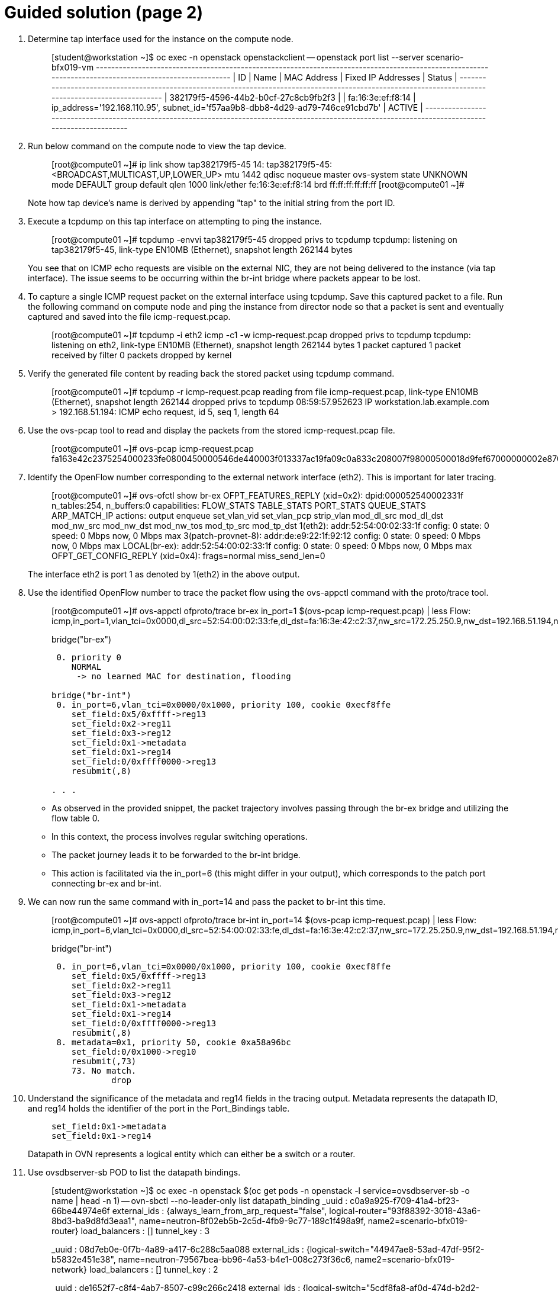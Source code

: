 = Guided solution (page 2)

1. Determine tap interface used for the instance on the compute node.
+
____
[student@workstation ~]$ oc exec -n openstack openstackclient -- openstack port list --server scenario-bfx019-vm
+--------------------------------------+------+-------------------+-------------------------------------------------------------------------------+--------+
| ID                                   | Name | MAC Address       | Fixed IP Addresses                                                            | Status |
+--------------------------------------+------+-------------------+-------------------------------------------------------------------------------+--------+
| 382179f5-4596-44b2-b0cf-27c8cb9fb2f3 |      | fa:16:3e:ef:f8:14 | ip_address='192.168.110.95', subnet_id='f57aa9b8-dbb8-4d29-ad79-746ce91cbd7b' | ACTIVE |
+--------------------------------------+------+-------------------+-------------------------------------------------------------------------------+--------+
____

2. Run below command on the compute node to view the tap device.
+
____
[root@compute01 ~]# ip link show tap382179f5-45
14: tap382179f5-45: <BROADCAST,MULTICAST,UP,LOWER_UP> mtu 1442 qdisc noqueue master ovs-system state UNKNOWN mode DEFAULT group default qlen 1000
    link/ether fe:16:3e:ef:f8:14 brd ff:ff:ff:ff:ff:ff
[root@compute01 ~]#
____
+
Note how tap device's name is derived by appending "tap" to the initial string from the port ID.

3. Execute a tcpdump on this tap interface on attempting to ping the instance.
+
____
[root@compute01 ~]# tcpdump -envvi tap382179f5-45
dropped privs to tcpdump
tcpdump: listening on tap382179f5-45, link-type EN10MB (Ethernet), snapshot length 262144 bytes
____
+
You see that on ICMP echo requests are visible on the external NIC, they are not being delivered to the instance (via tap interface). The issue seems to be occurring within the br-int bridge where packets appear to be lost.

4. To capture a single ICMP request packet on the external interface using tcpdump. Save this captured packet to a file. Run the following command on compute node and ping the instance from director node so that a packet is sent and eventually captured and saved into the file icmp-request.pcap.
+
____
[root@compute01 ~]# tcpdump -i eth2 icmp -c1 -w icmp-request.pcap
dropped privs to tcpdump
tcpdump: listening on eth2, link-type EN10MB (Ethernet), snapshot length 262144 bytes
1 packet captured
1 packet received by filter
0 packets dropped by kernel
____

5. Verify the generated file content by reading back the stored packet using tcpdump command.
+
____
[root@compute01 ~]# tcpdump -r icmp-request.pcap
reading from file icmp-request.pcap, link-type EN10MB (Ethernet), snapshot length 262144
dropped privs to tcpdump
08:59:57.952623 IP workstation.lab.example.com > 192.168.51.194: ICMP echo request, id 5, seq 1, length 64
____

6. Use the ovs-pcap tool to read and display the packets from the stored icmp-request.pcap file.
+
____
[root@compute01 ~]# ovs-pcap icmp-request.pcap
fa163e42c2375254000233fe0800450000546de440003f013337ac19fa09c0a833c208007f98000500018d9fef67000000002e870e0000000000101112131415161718191a1b1c1d1e1f202122232425262728292a2b2c2d2e2f3031323334353637
____

7. Identify the OpenFlow number corresponding to the external network interface (eth2). This is important for later tracing.
+
____
[root@compute01 ~]# ovs-ofctl show br-ex
OFPT_FEATURES_REPLY (xid=0x2): dpid:000052540002331f
n_tables:254, n_buffers:0
capabilities: FLOW_STATS TABLE_STATS PORT_STATS QUEUE_STATS ARP_MATCH_IP
actions: output enqueue set_vlan_vid set_vlan_pcp strip_vlan mod_dl_src mod_dl_dst mod_nw_src mod_nw_dst mod_nw_tos mod_tp_src mod_tp_dst
 1(eth2): addr:52:54:00:02:33:1f
     config:     0
     state:      0
     speed: 0 Mbps now, 0 Mbps max
 3(patch-provnet-8): addr:de:e9:22:1f:92:12
     config:     0
     state:      0
     speed: 0 Mbps now, 0 Mbps max
 LOCAL(br-ex): addr:52:54:00:02:33:1f
     config:     0
     state:      0
     speed: 0 Mbps now, 0 Mbps max
OFPT_GET_CONFIG_REPLY (xid=0x4): frags=normal miss_send_len=0
____
+
The interface eth2 is port 1 as denoted by 1(eth2) in the above output.

8. Use the identified OpenFlow number to trace the packet flow using the ovs-appctl command with the proto/trace tool.
+
____
[root@compute01 ~]# ovs-appctl ofproto/trace br-ex in_port=1 $(ovs-pcap icmp-request.pcap) | less
Flow: icmp,in_port=1,vlan_tci=0x0000,dl_src=52:54:00:02:33:fe,dl_dst=fa:16:3e:42:c2:37,nw_src=172.25.250.9,nw_dst=192.168.51.194,nw_tos=0,nw_ecn=0,nw_ttl=63,nw_frag=no,icmp_type=8,icmp_code=0

bridge("br-ex")
---------------
 0. priority 0
    NORMAL
     -> no learned MAC for destination, flooding

bridge("br-int")
 0. in_port=6,vlan_tci=0x0000/0x1000, priority 100, cookie 0xecf8ffe
    set_field:0x5/0xffff->reg13
    set_field:0x2->reg11
    set_field:0x3->reg12
    set_field:0x1->metadata
    set_field:0x1->reg14
    set_field:0/0xffff0000->reg13
    resubmit(,8)

. . .
____
+
* As observed in the provided snippet, the packet trajectory involves passing through the br-ex bridge and utilizing the flow table 0.
* In this context, the process involves regular switching operations.
* The packet journey leads it to be forwarded to the br-int bridge.
* This action is facilitated via the in_port=6 (this might differ in your output), which corresponds to the patch port connecting br-ex and br-int.

9. We can now run the same command with in_port=14 and pass the packet to br-int this time.
+
____
[root@compute01 ~]# ovs-appctl ofproto/trace br-int in_port=14 $(ovs-pcap icmp-request.pcap) | less
Flow: icmp,in_port=6,vlan_tci=0x0000,dl_src=52:54:00:02:33:fe,dl_dst=fa:16:3e:42:c2:37,nw_src=172.25.250.9,nw_dst=192.168.51.194,nw_tos=0,nw_ecn=0,nw_ttl=63,nw_frag=no,icmp_type=8,icmp_code=0

bridge("br-int")
----------------
 0. in_port=6,vlan_tci=0x0000/0x1000, priority 100, cookie 0xecf8ffe
    set_field:0x5/0xffff->reg13
    set_field:0x2->reg11
    set_field:0x3->reg12
    set_field:0x1->metadata
    set_field:0x1->reg14
    set_field:0/0xffff0000->reg13
    resubmit(,8)
 8. metadata=0x1, priority 50, cookie 0xa58a96bc
    set_field:0/0x1000->reg10
    resubmit(,73)
    73. No match.
            drop
____

10. Understand the significance of the metadata and reg14 fields in the tracing output. Metadata represents the datapath ID, and reg14 holds the identifier of the port in the Port_Bindings table.
+
____
    set_field:0x1->metadata
    set_field:0x1->reg14
____
+
Datapath in OVN represents a logical entity which can either be a switch or a router.

11. Use ovsdbserver-sb POD to list the datapath bindings.
+
____
[student@workstation ~]$ oc exec -n openstack $(oc get pods -n openstack -l service=ovsdbserver-sb -o name | head -n 1) -- ovn-sbctl --no-leader-only list datapath_binding
_uuid               : c0a9a925-f709-41a4-bf23-66be44974e6f
external_ids        : {always_learn_from_arp_request="false", logical-router="93f88392-3018-43a6-8bd3-ba9d8fd3eaa1", name=neutron-8f02eb5b-2c5d-4fb9-9c77-189c1f498a9f, name2=scenario-bfx019-router}
load_balancers      : []
tunnel_key          : 3

_uuid               : 08d7eb0e-0f7b-4a89-a417-6c288c5aa088
external_ids        : {logical-switch="44947ae8-53ad-47df-95f2-b5832e451e38", name=neutron-79567bea-bb96-4a53-b4e1-008c273f36c6, name2=scenario-bfx019-network}
load_balancers      : []
tunnel_key          : 2

_uuid               : de1652f7-c8f4-4ab7-8507-c99c266c2418
external_ids        : {logical-switch="5cdf8fa8-af0d-474d-b2d2-1caeac0c5599", name=neutron-ee961465-e812-4563-aaa8-05adb3476889, name2=public}
load_balancers      : []
tunnel_key          : 1
____
+
The above output tunnel_key 1 is a logical switch which maps to the Neutron network id de1652f7-c8f4-4ab7-8507-c99c266c2418 and Neutron network name public. A Logical switch in OVN is a network in Neutron. Hence datapath 1 is the public switch in OVN.
+

12. Match the tunnel key with the Datapath_Binding table to identify the logical switch (datapath) associated with the packet.
+
----
[student@workstation ~]$ oc exec -n openstack $(oc get pods -n openstack -l service=ovsdbserver-sb -o name | head -n 1) -- ovn-sbctl --no-leader-only find datapath_binding tunnel_key=1                                            
_uuid               : de1652f7-c8f4-4ab7-8507-c99c266c2418
external_ids        : {logical-switch="5cdf8fa8-af0d-474d-b2d2-1caeac0c5599", name=neutron-ee961465-e812-4563-aaa8-05adb3476889, name2=public}
load_balancers      : []
tunnel_key          : 1
----

13. By searching for the Port_Binding that contains the datapath of interest, it is possible to determine the incoming port that holds this key. This combination of the tunnel key and the associated datapath (identified through _uuid) uniquely identifies the port within the network environment.
+
____
[student@workstation ~]$ oc exec -n openstack $(oc get pods -n openstack -l service=ovsdbserver-sb -o name | head -n 1) -- ovn-sbctl --no-leader-only find Port_Binding datapath=de1652f7-c8f4-4ab7-8507-c99c266c2418
____

13. Look for the port binding that has tunnel key 1 in the output of the above command.
+
____
...
_uuid               : 0ecf8ffe-6a02-44f3-9e34-2a4922e8c683
additional_chassis  : []
additional_encap    : []
chassis             : []
datapath            : de1652f7-c8f4-4ab7-8507-c99c266c2418
encap               : []
external_ids        : {}
gateway_chassis     : []
ha_chassis_group    : []
logical_port        : provnet-84157851-395c-40eb-a3ec-6b512dd58759
mac                 : [unknown]
mirror_rules        : []
nat_addresses       : []
options             : {localnet_learn_fdb="false", mcast_flood="false", mcast_flood_reports="true", network_name=datacentre}
parent_port         : []
port_security       : []
requested_additional_chassis: []
requested_chassis   : []
tag                 : []
tunnel_key          : 1
type                : localnet
up                  : false
virtual_parent      : []
. . .
____
+
* This means the incoming port is the port with tunnel key 1 on data path de1652f7-c8f4-4ab7-8507-c99c266c2418.
* These two numbers uniquely identify the port in the environment.
* We can now see how the packet is being processed in the pipeline.
* Re-run the previous ovs-appctl command and scroll through the output.
* The metadata field would be changed (0x1 in the below output but it could be different for you) as the packet would be going through different logical entities in the network.
* Scroll down and see the NAT rule applied which does the conversion from floating ip to fixed ip.
+
____
[root@compute01 ~]# ovs-appctl ofproto/trace br-int in_port=14 $(ovs-pcap icmp-request.pcap) | less
. . .
    set_field:0x1->metadata
. . .
bridge("br-int")
----------------
    thaw
        Resuming from table 13
13. metadata=0x3, priority 0, cookie 0xba37e6fb
    resubmit(,14)
14. metadata=0x3, priority 0, cookie 0x7729b8bb
    resubmit(,15)
15. ip,reg14=0x1,metadata=0x3,nw_dst=192.168.51.194, priority 100, cookie 0xbcd24535
    ct(commit,table=16,zone=NXM_NX_REG11[0..15],nat(dst=192.168.110.95))
    nat(dst=192.168.110.95)
     -> A clone of the packet is forked to recirculate. The forked pipeline will be resumed at table 16.
     -> Sets the packet to an untracked state, and clears all the conntrack fields.

. . .
____
+
* Continue to scroll down and observe the drop rule on table 44
+
____
44. ip,reg0=0x1/0x1,metadata=0x2, priority 100, cookie 0xd16452a8
    ct(table=45,zone=NXM_NX_REG13[0..15])
    drop
     -> A clone of the packet is forked to recirculate. The forked pipeline will be resumed at table 45.
     -> Sets the packet to an untracked state, and clears all the conntrack fields.
____
+
* Continue to scroll till the end and observe the final rule with the set_field actions at table 47.
+
____
+
bridge("br-int")
----------------
    thaw
        Resuming from table 45
45. ct_state=+new-est+trk,metadata=0x2, priority 7, cookie 0xb0f681d6
    set_field:0x80000000000000000000000000/0x80000000000000000000000000->xxreg0
    set_field:0x200000000000000000000000000/0x200000000000000000000000000->xxreg0
    resubmit(,46)
46. ip,reg0=0x200/0x200,reg15=0x3,metadata=0x2, priority 2001, cookie 0x78c0c47
    set_field:0x2000000000000/0x2000000000000->xreg4
    resubmit(,47)
47. reg8=0x20000/0x20000,metadata=0x2, priority 1000, cookie 0xdfe42d19
    set_field:0/0x1000000000000->xreg4
    set_field:0/0x2000000000000->xreg4
    set_field:0/0x4000000000000->xreg4

Final flow: recirc_id=0x58,ct_state=new|trk,ct_zone=9,eth,icmp,reg0=0x281,reg11=0x7,reg12=0x8,reg13=0x9,reg14=0x2,reg15=0x3,metadata=0x2,in_port=ANY,vlan_tci=0x0000,dl_src=fa:16:3e:69:28:c7,dl_dst=fa:16:3e:ef:f8:14,nw_src=172.25.250.9,nw_dst=192.168.110.95,nw_tos=0,nw_ecn=0,nw_ttl=62,nw_frag=no,icmp_type=8,icmp_code=0
Megaflow: recirc_id=0x58,ct_state=+new-est-rel-rpl-inv+trk,ct_mark=0/0x1,eth,icmp,in_port=ANY,dl_src=fa:16:3e:69:28:c7,nw_frag=no
Datapath actions: drop
____
+
The cookie value, in this case, 0xdfe42d19, is significant as it represents a logical flow within OVN. Logical flows are internal constructs within the Southbound database that describe how packets would be processed within the OVN infrastructure. These logical flows serve as the basis upon which actual OpenFlows are constructed and enforced.

14. To continue investigating, return to the OVN controller and request a listing of the Southbound logical flows.
+
____
[root@overcloud-controller-0 ~]# ovn-sbctl list Logical_Flow | less
____
+
In the list of logical flows, search for the cookie value noted earlier but without the leading 0x (in this case, 93e2a6e9). This allows you to pinpoint the specific logical flow associated with the packet in question.

15. Note that the logical flow includes references to a flow uuid that ties back to the previously identified cookie.
+
____
_uuid               : dfe42d19-e468-41f2-996d-751e20e7033f
actions             : "reg8[16] = 0; reg8[17] = 0; reg8[18] = 0; /* drop */"
controller_meter    : []
external_ids        : {source="northd.c:6695", stage-name=ls_out_acl_action}
logical_datapath    : 08d7eb0e-0f7b-4a89-a417-6c288c5aa088
logical_dp_group    : []
match               : "reg8[17] == 1"
pipeline            : egress
priority            : 1000
table_id            : 5
tags                : {}
hash                : 0
____
+
Observe the stage-name=ls_out_acl parameter within the logical flow. This indicates that the logical flow resides in the stage called "logical switch out acl." In the context of OVN, ACLs (Access Control Lists) play a crucial role in implementing security groups. The specific logical flow being examined appears to relate to egress traffic, as indicated by the pipeline designation: egress. Additionally, the match parameter points to the condition outport neutron_pg_drop && ip, specifying that the action is to drop packets. It is important to understand that neutron_pg_drop refers to an internal concept in Neutron, which is the networking component in OpenStack. This signifies that packets matching this condition are dropped by default. Within Neutron, to allow specific traffic through a security group, you must define rules that explicitly let it. If no such rules exist, traffic would be subject to default actions like the one represented by neutron_pg_drop, resulting in packet drops.

16. To further investigate the issue, list the ports associated with the instance and run openstack port show on the relevant port ID. This step provides insight into the specific ports, their configurations, and their associated security groups, which is critical for resolving the packet drop issue.
+
____
[student@workstation ~]$ oc exec -n openstack openstackclient -- openstack port list --server scenario-bfx019-vm
+--------------------------------------+------+-------------------+-------------------------------------------------------------------------------+--------+
| ID                                   | Name | MAC Address       | Fixed IP Addresses                                                            | Status |
+--------------------------------------+------+-------------------+-------------------------------------------------------------------------------+--------+
| 382179f5-4596-44b2-b0cf-27c8cb9fb2f3 |      | fa:16:3e:ef:f8:14 | ip_address='192.168.110.95', subnet_id='f57aa9b8-dbb8-4d29-ad79-746ce91cbd7b' | ACTIVE |
+--------------------------------------+------+-------------------+-------------------------------------------------------------------------------+--------+
[student@workstation ~]$
[student@workstation ~]$ oc exec -n openstack openstackclient -- openstack port show 382179f5-4596-44b2-b0cf-27c8cb9fb2f3
+-------------------------+------------------------------------------------------------------------------------------------------------+
| Field                   | Value                                                                                                      |
+-------------------------+------------------------------------------------------------------------------------------------------------+
| admin_state_up          | UP                                                                                                         |
| allowed_address_pairs   |                                                                                                            |
| binding_host_id         | compute01.srv.example.com                                                                                  |
| binding_profile         |                                                                                                            |
| binding_vif_details     | bound_drivers.0='ovn', bridge_name='br-int', connectivity='l2', datapath_type='system', port_filter='True' |
| binding_vif_type        | ovs                                                                                                        |
| binding_vnic_type       | normal                                                                                                     |
| created_at              | 2025-04-04T08:35:39Z                                                                                       |
| data_plane_status       | None                                                                                                       |
| description             |                                                                                                            |
| device_id               | 693aff41-cedb-4031-895b-a806578f0426                                                                       |
| device_owner            | compute:nova                                                                                               |
| device_profile          | None                                                                                                       |
| dns_assignment          | fqdn='scenario-bfx019-vm.openstackgate.local.', hostname='scenario-bfx019-vm', ip_address='192.168.110.95' |
| dns_domain              |                                                                                                            |
| dns_name                | scenario-bfx019-vm                                                                                         |
| extra_dhcp_opts         |                                                                                                            |
| fixed_ips               | ip_address='192.168.110.95', subnet_id='f57aa9b8-dbb8-4d29-ad79-746ce91cbd7b'                              |
| id                      | 382179f5-4596-44b2-b0cf-27c8cb9fb2f3                                                                       |
| ip_allocation           | immediate                                                                                                  |
| mac_address             | fa:16:3e:ef:f8:14                                                                                          |
| name                    |                                                                                                            |
| network_id              | 79567bea-bb96-4a53-b4e1-008c273f36c6                                                                       |
| numa_affinity_policy    | None                                                                                                       |
| port_security_enabled   | True                                                                                                       |
| project_id              | 7ac1618d984947c0bfcbf713a94fed4a                                                                           |
| propagate_uplink_status | None                                                                                                       |
| qos_network_policy_id   | None                                                                                                       |
| qos_policy_id           | None                                                                                                       |
| resource_request        | None                                                                                                       |
| revision_number         | 4                                                                                                          |
| security_group_ids      | 1be11bf9-cf82-46dd-b33c-37da199c790c                                                                       |
| status                  | ACTIVE                                                                                                     |
| tags                    |                                                                                                            |
| trunk_details           | None                                                                                                       |
| updated_at              | 2025-04-04T08:35:43Z                                                                                       |
+-------------------------+------------------------------------------------------------------------------------------------------------+
____
+
As observed, the port associated with the instance has the port_security_enabled flag set to true. This signifies that port security mechanisms are active, enhancing the overall security of the network environment.

17. Pay attention to the security_group_ids field in the port's output. This field contains references to the associated security groups that govern the traffic allowed to and from the instance.
+
____
[student@workstation ~]$ oc exec -n openstack openstackclient -- openstack security group show 1be11bf9-cf82-46dd-b33c-37da199c790c
+-----------------+--------------------------------------------------------------------------------------------------------------------------------------------------------------------------------+
| Field           | Value                                                                                                                                                                          |
+-----------------+--------------------------------------------------------------------------------------------------------------------------------------------------------------------------------+
| created_at      | 2025-04-04T08:35:27Z                                                                                                                                                           |
| description     | scenario-bfx019-sg                                                                                                                                                             |
| id              | 1be11bf9-cf82-46dd-b33c-37da199c790c                                                                                                                                           |
| name            | scenario-bfx019-sg                                                                                                                                                             |
| project_id      | 7ac1618d984947c0bfcbf713a94fed4a                                                                                                                                               |
| revision_number | 1                                                                                                                                                                              |
| rules           | created_at='2025-04-04T08:35:27Z', direction='egress', ethertype='IPv6', id='6ea199bc-45b2-40a7-9fda-da5b2fb178a4', standard_attr_id='1369', updated_at='2025-04-04T08:35:27Z' |
|                 | created_at='2025-04-04T08:35:27Z', direction='egress', ethertype='IPv4', id='a6f72bfa-6cf5-4e34-a9c1-cf9434ff84a6', standard_attr_id='1372', updated_at='2025-04-04T08:35:27Z' |
| shared          | False                                                                                                                                                                          |
| stateful        | True                                                                                                                                                                           |
| tags            | []                                                                                                                                                                             |
| updated_at      | 2025-04-04T08:35:27Z                                                                                                                                                           |
+-----------------+--------------------------------------------------------------------------------------------------------------------------------------------------------------------------------+
____
+
Upon inspecting the rules of the associated security group, it becomes evident that the current rules primarily let egress traffic. However, in this case, the instance requires ingress traffic access for both SSH and ICMP, which is lacking in the existing ruleset. The absence of rules allowing this specific ingress traffic results in the drop of the incoming packets.

18. The resolution involves adding the necessary rules to the security group let the required SSH and ICMP traffic. These rules would specify the allowed protocols, ports, and sources/destinations for the traffic.
+
____
[student@workstation ~]$ oc exec -n openstack openstackclient -- openstack security group rule create --ingress --protocol icmp 1be11bf9-cf82-46dd-b33c-37da199c790c+-------------------------+--------------------------------------+
| Field                   | Value                                |
+-------------------------+--------------------------------------+
| created_at              | 2025-04-04T10:15:22Z                 |
| description             |                                      |
| direction               | ingress                              |
| ether_type              | IPv4                                 |
| id                      | 7b1f799c-5d25-4925-9909-cd2166b8660d |
| name                    | None                                 |
| normalized_cidr         | 0.0.0.0/0                            |
| port_range_max          | None                                 |
| port_range_min          | None                                 |
| project_id              | 7ac1618d984947c0bfcbf713a94fed4a     |
| protocol                | icmp                                 |
| remote_address_group_id | None                                 |
| remote_group_id         | None                                 |
| remote_ip_prefix        | 0.0.0.0/0                            |
| revision_number         | 0                                    |
| security_group_id       | 1be11bf9-cf82-46dd-b33c-37da199c790c |
| tags                    | []                                   |
| updated_at              | 2025-04-04T10:15:22Z                 |
+-------------------------+--------------------------------------+

[student@workstation ~]$ oc exec -n openstack openstackclient -- openstack security group rule create --ingress --protocol tcp --dst-port 22 1be11bf9-cf82-46dd-b33c-37da199c790c
+-------------------------+--------------------------------------+
| Field                   | Value                                |
+-------------------------+--------------------------------------+
| created_at              | 2025-04-04T10:15:59Z                 |
| description             |                                      |
| direction               | ingress                              |
| ether_type              | IPv4                                 |
| id                      | 0e26ab0f-9161-4160-8873-1802ea98a45d |
| name                    | None                                 |
| normalized_cidr         | 0.0.0.0/0                            |
| port_range_max          | 22                                   |
| port_range_min          | 22                                   |
| project_id              | 7ac1618d984947c0bfcbf713a94fed4a     |
| protocol                | tcp                                  |
| remote_address_group_id | None                                 |
| remote_group_id         | None                                 |
| remote_ip_prefix        | 0.0.0.0/0                            |
| revision_number         | 0                                    |
| security_group_id       | 1be11bf9-cf82-46dd-b33c-37da199c790c |
| tags                    | []                                   |
| updated_at              | 2025-04-04T10:15:59Z                 |
+-------------------------+--------------------------------------+
____

19. After making the necessary rule adjustments, test the connectivity by attempting ICMP ping and SSH access to the instance. Verify that these actions are successful, indicating that the added security group rules are now permitting the desired traffic.
+
____
[student@workstation ~]$ ping -c 1 192.168.51.194
PING 192.168.51.194 (192.168.51.194) 56(84) bytes of data.
64 bytes from 192.168.51.194: icmp_seq=1 ttl=62 time=3.40 ms

--- 192.168.51.194 ping statistics ---
1 packets transmitted, 1 received, 0% packet loss, time 0ms
rtt min/avg/max/mdev = 3.397/3.397/3.397/0.000 ms

[student@workstation ~]$ ssh -i /home/student/osp_training/.scenariobfx019/scenario-bfx019-key.pem cirros@192.168.51.194
$ cat /etc/cirros/version
0.5.2
____

== Evaluation

As the stack user on the director machine, use the lab command to grade your work.

----
[stack@director ~]$ lab grade bfx019
----

[NOTE]
====
Provide the gocubsgo as a password if prompted by the grade action.
====

== Finish

Run the lab finish command to complete this exercise. This step is important to ensure that resources from current exercises do not impact upcoming exercises.

----
[stack@director ~]$ lab finish bfx019
----

This concludes the section.
